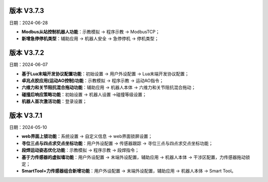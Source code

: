 版本 V3.7.3
-----------------

日期：2024-06-28

- **Modbus从站控制机器人功能**：示教模拟 -> 程序示教 -> ModbusTCP；

- **新增急停停机类型**：辅助应用 -> 机器人安全 -> 急停停机 -> 停机类型；

版本 V3.7.2
-----------------

日期：2024-06-07

- **基于Lua末端开发协议配置功能**：初始设置 -> 用户外设配置 -> Lua末端开发协议配置；

- **卓兆点胶应用(运动AO控制)功能**：示教模拟 -> 程序示教 -> 运动AO指令；

- **六维力和关节阻抗混合拖动功能**：辅助应用 -> 机器人本体 -> 六维力和关节阻抗混合拖动；

- **碰撞后响应策略功能**：初始设置 -> 机器人设置 ->碰撞等级设置；

- **机器人首次激活功能**：登录设置；

版本 V3.7.1
-----------------

日期：2024-05-10

- **web界面上锁功能**：系统设置 -> 自定义信息 -> web界面锁屏设置；

- **寻位三点与四点求交点坐标功能**：用户外设配置 -> 传感器跟踪 -> 寻位三点与四点求交点坐标功能；

- **段焊运动姿态优化功能**：示教模拟 -> 程序示教 -> 段焊指令；

- **基于力传感器的虚拟墙功能**：用户外设配置 -> 末端外设配置，辅助应用 -> 机器人本体 -> 干涉区配置，力传感器拖动锁定；

- **SmartTool+力传感器组合新增功能**：用户外设配置 -> 末端外设配置，辅助应用 -> 机器人本体 -> Smart Tool。